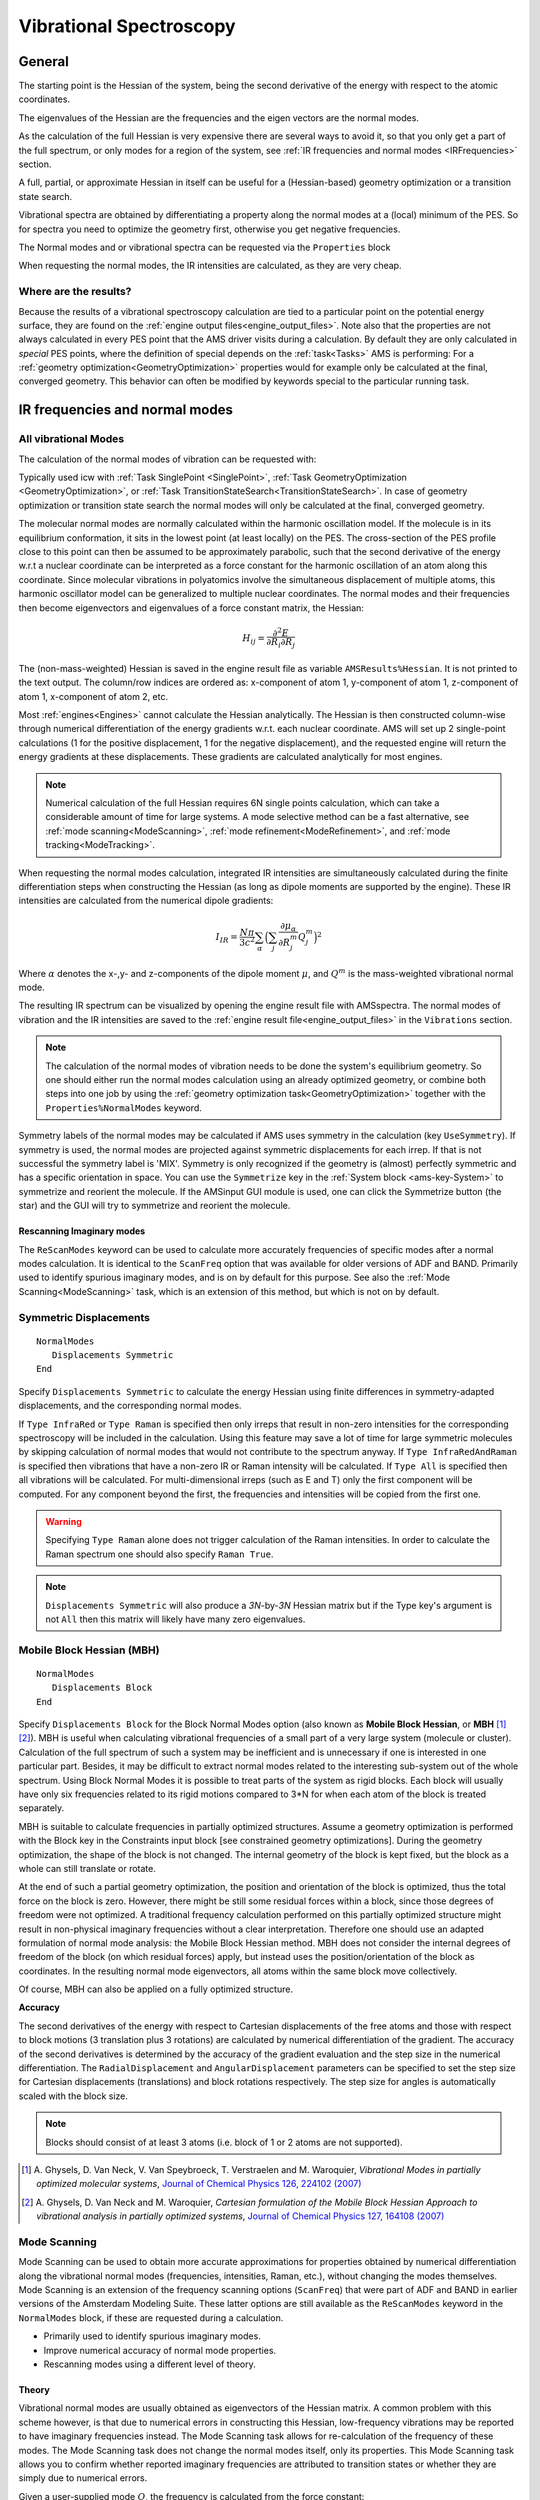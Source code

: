 .. _PESVibrations:
.. index:: Vibrational spectroscopy

Vibrational Spectroscopy
########################


General
=======

The starting point is the Hessian of the system, being the second derivative of the energy with respect to the atomic coordinates.

The eigenvalues of the Hessian are the frequencies and the eigen vectors are the normal modes.

As the calculation of the full Hessian is very expensive there are several ways to avoid it, so that you only get a part of the full spectrum, or only modes for a region of the system, see :ref:`IR frequencies and normal modes <IRFrequencies>` section.

A full, partial, or approximate Hessian in itself can be useful for a (Hessian-based) geometry optimization or a transition state search.

Vibrational spectra are obtained by differentiating a property along the normal modes at a (local) minimum of the PES. So for spectra you need to optimize the geometry first, otherwise you get negative frequencies.

The Normal modes and or vibrational spectra can be requested via the ``Properties`` block

.. scmautodoc:: ams Properties NormalModes Raman VROA VCD Phonons
   :noref:
   :onlysummary:

When requesting the normal modes, the IR intensities are calculated, as they are very cheap.


.. seealso::

  `Tutorials on Vibrational Spectroscopy <../Tutorials/VibrationalSpectroscopy/index.html>`__

Where are the results?
----------------------

Because the results of a vibrational spectroscopy calculation
are tied to a particular point on the
potential energy surface, they are found on the :ref:`engine output
files<engine_output_files>`. Note also that the properties are not always
calculated in every PES point that the AMS driver visits during a calculation.
By default they are only calculated in *special* PES points, where the
definition of special depends on the :ref:`task<Tasks>` AMS is performing: For
a :ref:`geometry optimization<GeometryOptimization>` properties would for
example only be calculated at the final, converged geometry. This behavior can
often be modified by keywords special to the particular running task.


.. _IRFrequencies:

.. index:: IR frequencies
.. index:: Normal modes

IR frequencies and normal modes
===============================

.. _AMSFullVibrationalAnalysis:

All vibrational Modes
---------------------

The calculation of the normal modes of vibration can be requested with:

.. scmautodoc:: ams Properties NormalModes
   :noref:
   :skipblockdescription:
   :onlysummary:

Typically used icw with :ref:`Task SinglePoint <SinglePoint>`, :ref:`Task GeometryOptimization <GeometryOptimization>`,
or :ref:`Task TransitionStateSearch<TransitionStateSearch>`.
In case of geometry optimization or transition state search the
normal modes will only be calculated at the final, converged geometry.

.. scmautodoc:: ams Properties NormalModes
   :skipblockdescription:
   :noref:
   :nosummary:

The molecular normal modes are normally calculated within the harmonic oscillation model.
If the molecule is in its equilibrium conformation, it sits in the lowest point
(at least locally) on the PES. The cross-section of the PES profile close to
this point can then be assumed to be approximately parabolic, such that the
second derivative of the energy w.r.t a nuclear coordinate can be interpreted
as a force constant for the harmonic oscillation of an atom along this
coordinate. Since molecular vibrations in polyatomics involve the simultaneous
displacement of multiple atoms, this harmonic oscillator model can be
generalized to multiple nuclear coordinates. The normal modes and their
frequencies then become eigenvectors and eigenvalues of a force constant
matrix, the Hessian:

.. math:: H_{ij} = \frac{\partial^2E}{\partial{}R_i\partial{}R_j}

The (non-mass-weighted) Hessian is saved in the engine result file as variable
``AMSResults%Hessian``. It is not printed to the text output. The column/row
indices are ordered as: x-component of atom 1, y-component of atom 1,
z-component of atom 1, x-component of atom 2, etc.

Most :ref:`engines<Engines>` cannot calculate the Hessian analytically. The
Hessian is then constructed column-wise through numerical differentiation of
the energy gradients w.r.t. each nuclear coordinate. AMS will set up 2
single-point calculations (1 for the positive displacement, 1 for the negative
displacement), and the requested engine will return the energy gradients at
these displacements. These gradients are calculated analytically for most
engines.

.. note::

   Numerical calculation of the full Hessian requires 6N single points calculation,
   which can take a considerable amount of time for large systems.
   A mode selective method can be a fast alternative,
   see :ref:`mode scanning<ModeScanning>`, :ref:`mode refinement<ModeRefinement>`,
   and :ref:`mode tracking<ModeTracking>`.

When requesting the normal modes calculation, integrated IR intensities are
simultaneously calculated during the finite differentiation steps when
constructing the Hessian (as long as dipole moments are supported by the
engine). These IR intensities are calculated from the numerical dipole
gradients:

.. math:: I_{IR} = \frac{N\pi}{3c^2}\sum_\alpha\Big(\sum_j\frac{\partial{}\mu_\alpha}{\partial{}R_j^m}Q_{j}^m\Big)^2

Where :math:`\alpha` denotes the x-,y- and z-components of the dipole moment
:math:`\mu`, and :math:`Q^m` is the mass-weighted vibrational normal mode.

The resulting IR spectrum can be visualized by opening the engine result file with AMSspectra.
The normal modes of vibration and the IR intensities are saved to the
:ref:`engine result file<engine_output_files>` in the ``Vibrations`` section.

.. note::

   The calculation of the normal modes of vibration needs to be done the
   system's equilibrium geometry. So one should either run the normal modes
   calculation using an already optimized geometry, or combine both steps into
   one job by using the :ref:`geometry optimization task<GeometryOptimization>`
   together with the ``Properties%NormalModes`` keyword.

Symmetry labels of the normal modes may be calculated if AMS uses symmetry in the calculation (key ``UseSymmetry``).
If symmetry is used, the normal modes are projected against symmetric displacements for each irrep. If that is not successful the symmetry label is 'MIX'.
Symmetry is only recognized if the geometry is (almost) perfectly symmetric and has a specific orientation in space. 
You can use the ``Symmetrize`` key in the :ref:`System block <ams-key-System>` to symmetrize and reorient the molecule. 
If the AMSinput GUI module is used, one can click the Symmetrize button (the star) and the GUI will try to symmetrize and reorient the molecule.

.. index:: ScanFreq
.. index:: Imaginary modes

Rescanning Imaginary modes
^^^^^^^^^^^^^^^^^^^^^^^^^^

.. _AutomaticModeScanning:

The ``ReScanModes`` keyword can be used to calculate more accurately frequencies of specific modes
after a normal modes calculation. It is identical to the ``ScanFreq`` option
that was available for older versions of ADF and BAND. 
Primarily used to identify spurious imaginary modes, and is on by default for this purpose.
See also the :ref:`Mode Scanning<ModeScanning>` task, which is an extension of this method, but which is not on by default.

.. scmautodoc:: ams NormalModes ReScanModes ReScanFreqRange
   :skipblockdescription:

.. index:: Symmetric displacements

Symmetric Displacements
-----------------------

.. index:: Raman-active vibrations

::

  NormalModes
     Displacements Symmetric
  End

Specify ``Displacements Symmetric`` to calculate the energy Hessian using finite differences in symmetry-adapted displacements, and the corresponding normal modes. 

.. scmautodoc:: ams NormalModes SymmetricDisplacements
   :noref:
   :skipblockdescription:
   :onlysummary:

If ``Type InfraRed`` or ``Type Raman`` is specified then only irreps that result in non-zero intensities for the corresponding spectroscopy will be included in the calculation. 
Using this feature may save a lot of time for large symmetric molecules by skipping calculation of normal modes that would not contribute to the spectrum anyway. 
If ``Type InfraRedAndRaman`` is specified then vibrations that have a non-zero IR or Raman intensity will be calculated. 
If ``Type All`` is specified then all vibrations will be calculated. For multi-dimensional irreps (such as E and T) only the first component will be computed. 
For any component beyond the first, the frequencies and intensities will be copied from the first one.

.. scmautodoc:: ams NormalModes SymmetricDisplacements
   :noref:
   :skipblockdescription:
   :nosummary:

.. warning::

   Specifying ``Type Raman`` alone does not trigger calculation of the Raman intensities. In order to calculate the Raman spectrum one should also specify ``Raman True``.

.. note::

   ``Displacements Symmetric`` will also produce a *3N*-by-*3N* Hessian matrix but if the Type key's argument is not ``All`` then this matrix will likely have many zero eigenvalues. 

.. _MBH: 
.. index:: Block normal modes 
.. index:: Mobile block Hessian 
.. index:: MBH 

Mobile Block Hessian (MBH)
--------------------------

::

  NormalModes
     Displacements Block
  End

Specify ``Displacements Block`` for the Block Normal Modes option (also known as **Mobile Block Hessian**, or **MBH** [#ref1]_ [#ref2]_).
MBH is useful when calculating vibrational frequencies of a small part of a very large system (molecule or cluster).  Calculation of the full spectrum of such a system may be inefficient and is unnecessary if one is interested in one particular part. Besides, it may be difficult to extract normal modes related to the interesting sub-system out of the whole spectrum. Using Block Normal Modes it is possible to treat parts of the system as rigid blocks. Each block will usually have only six frequencies related to its rigid motions compared to 3*N for when each atom of the block is treated separately.

MBH is suitable to calculate frequencies in partially optimized structures. Assume a geometry optimization is performed with the Block key in the Constraints input block [see constrained geometry optimizations]. During the geometry optimization, the shape of the block is not changed. The internal geometry of the block is kept fixed, but the block as a whole can still translate or rotate. 

At the end of such a partial geometry optimization, the position and orientation of the block is optimized, thus the total force on the block is zero. However, there might be still some residual forces within a block, since those degrees of freedom were not optimized. A traditional frequency calculation performed on this partially optimized structure might result in non-physical imaginary frequencies without a clear interpretation. Therefore one should use an adapted formulation of normal mode analysis: the Mobile Block Hessian method. MBH does not consider the internal degrees of freedom of the block (on which residual forces) apply, but instead uses the position/orientation of the block as coordinates. In the resulting normal mode eigenvectors, all atoms within the same block move collectively. 

Of course, MBH can also be applied on a fully optimized structure. 

**Accuracy**

.. scmautodoc:: ams NormalModes BlockDisplacements
   :noref:
   :skipblockdescription:

The second derivatives of the energy with respect to Cartesian displacements of the free atoms and those with respect to block motions (3 translation plus 3 rotations) are calculated by numerical differentiation of the gradient. The accuracy of the second derivatives is determined by the accuracy of the gradient evaluation and the step size in the numerical differentiation. The ``RadialDisplacement`` and ``AngularDisplacement`` parameters can be specified to set the step size for Cartesian displacements (translations) and block rotations respectively. The step size for angles is automatically scaled with the block size. 

.. note::

   Blocks should consist of at least 3 atoms (i.e. block of 1 or 2 atoms are not supported). 

.. [#ref1] A.\  Ghysels, D. Van Neck, V. Van Speybroeck, T. Verstraelen and M. Waroquier, *Vibrational Modes in partially optimized molecular systems*, `Journal of Chemical Physics 126, 224102 (2007) <https://doi.org/10.1063/1.2737444>`__ 

.. [#ref2] A.\  Ghysels, D. Van Neck and M. Waroquier, *Cartesian formulation of the Mobile Block Hessian Approach to vibrational analysis in partially optimized systems*, `Journal of Chemical Physics 127, 164108 (2007) <https://doi.org/10.1063/1.2789429>`__ 


.. index:: Mode scanning
.. _ModeScanning:

Mode Scanning
-------------

Mode Scanning can be used to obtain more accurate approximations for
properties obtained by numerical differentiation along the vibrational normal modes (frequencies, intensities, Raman, etc.), without changing the modes themselves. Mode Scanning is an extension of the frequency scanning options (``ScanFreq``) that were part of ADF and BAND in
earlier versions of the Amsterdam Modeling Suite. These latter options are still available as the ``ReScanModes`` keyword in the ``NormalModes`` block, if these are requested during a calculation.

* Primarily used to identify spurious imaginary modes.
* Improve numerical accuracy of normal mode properties.
* Rescanning modes using a different level of theory.


Theory
^^^^^^

Vibrational normal modes are usually obtained as eigenvectors of the Hessian
matrix. A common problem with this scheme however, is that due to numerical
errors in constructing this Hessian, low-frequency vibrations may be reported
to have imaginary frequencies instead. The Mode Scanning task allows for
re-calculation of the frequency of these modes. The Mode Scanning task does
not change the normal modes itself, only its properties. This Mode Scanning task allows you to confirm
whether reported imaginary frequencies are attributed to transition states or
whether they are simply due to numerical errors.

Given a user-supplied mode :math:`Q`, the frequency is calculated from the
force constant:

.. math:: k = \frac{\partial^2E}{\partial{}^2Q}

.. math:: \nu = \frac{1}{2\pi c}\sqrt{\frac{k}{\mu_r}}

This is again done by numerical differentiation of the energy gradients,
requiring AMS to set up 2 single point calculations per selected normal mode.
Integrated IR intensities are also calculated simultaneously (if dipole moments
are supported by the :ref:`engine<Engines>`):

.. math:: I_{IR} = \frac{N\pi}{3c^2}\sum_\alpha\Big(\frac{\partial{}\mu_\alpha}{\partial{}Q^m}\Big)^2

Where the derivative is with respect to the mass-weighted normal mode.

It is also possible to use this method to selectively re-calculate the normal
mode properties for different engine settings. This has two distinct uses:

* If the modes were originally generated using a finite difference method, a
  different stepsize can be used. For strong vibrations (high frequencies),
  large stepsizes may cause inaccuracies due to increasing anharmonic
  contributions. For weak vibrations (low frequencies) on the other hand,
  stepsizes can often be too small. The displacements associated with these
  vibrations are small, which can give incorrect sampling of the PES profile.
  This should be compensated for by choosing a larger stepsize. The stepsize
  can be set using the ``Displacement`` key.
* Users can also recalculate modes using higher levels of theory. Modes
  generated from a full frequency analysis using e.g. DFTB can be recalculated
  using e.g. LDA DFT to obtain more realistic integrated IR intensities. The
  method used for the single point calculations can be set in the :ref:`Engine
  block <engines>`.


Input
^^^^^

A numerical frequency calculation is performed by requesting the
``VibrationalAnalysis`` task with ``Type ModeScanning``::

   Task VibrationalAnalysis
   VibrationalAnalysis
      Type ModeScanning
      Displacement 0.001
      NormalModes
        ModeFile adf.rkf
        # select all modes with imaginary frequencies
        ModeSelect
           ImFreq true
        End
      End
   End

The Mode Scanning tasks uses only the ``NormalModes`` block for its input handling. Here, ``ModeFile`` specifies the AMS output file containing the normal modes for which you want to calculate the frequencies. The ``ModeSelect`` block is used to specify which of the modes in this file should be recalculated, since we are often only interested in a select few of them. A more detailed overview of this block is given in the section `Selecting Modes` on the :ref:`main page<ModeSelect>`. Finally, ``Displacement`` can be used to specify the stepsize (in Bohr) for the finite differences. The stepsize is provided for displacements along the Cartesian normal modes.

The Mode Scanning module is the main driving force for the :ref:`Mode Tracking
<ModeTracking>` and :ref:`Vibrational Mode Refinement <ModeRefinement>` tasks,
which provide more advanced options for refining not only the properties of the
modes, but also the modes themselves. Consult the relevant pages for more
information. Alternatively, a simplified version of Mode Scanning is available
which follows the old implementation in ADF and BAND (as the ``ScanFreq`` option).
This version can be enabled when doing a full frequency analysis by enabling the
``Properties%NormalModes`` keyword. See the 
:ref:`Full Analysis<AMSFullVibrationalAnalysis>` page for further details.


.. index:: Mode refinement
.. _ModeRefinement:

Mode Refinement
---------------

With this option you can improve the normal modes, by importing previously calculated modes and then applying a more accurate engine, or more accurate settings, typically for only part of the spectrum.
The vibrational Mode Refinement method not only refines frequencies from a previous calculation, but also
tries to correct the vibrational modes themselves.

* Refinement of spectral regions requires a sufficient number of
  modes in the basis to be accurate.
* 1-step refinement. No iterative improvement possible. (Unless followed by a
  separate Mode Tracking calculation.)
* Quality of the results depends on accuracy of the selected guess modes.

If we start from e.g. a
semi-empirical method such as in MOPAC, we can get approximations for the
vibrational modes. Mode Refinement then re-calculates part of the Hessian for a
subset of these modes using a more accurate method such as GGA DFT, and updates
the normal modes themselves to fit this more accurate method.  It is intended to
circumvent the expensive calculation of the Hessian if you are only interested
in a (small) part of the full spectrum. This is based on the method in reference
[#ref00]_.

Because the Mode Refinement method uses linear combinations of the guess modes,
its accuracy depends on the set of modes that is supplied.

* If we want to e.g. obtain a mode which includes a C=O stretch, then the
  initial set must contain a mode which has this C=O stretch, otherwise this
  cannot be included in the refined modes.
* If we are refining a region containing many similar modes, e.g. vibrations of
  aromatic ring backbones, and we only use part of this spectral region for the
  initial set, the set of refined modes will "drift" towards the centre of the
  spectral region as a results of mode-mixing. This is again an artefact of
  missing character in the modes.
* This mode-mixing may result in reduced accuracy for some of the modes, as
  this procedure minimizes the total error for all of the modes. Instead of
  having a couple of modes with large errors, mode-mixing tends to spread out
  the error across multiple normal modes. Adding 1 "bad" mode to the basis can
  then negatively affect your results.
* The advantage of Mode Refinement over Mode Tracking is the ability to refine entire spectral
  regions at once. If we have a good basis, Mode Refinement can be less
  computationally expensive than Mode Tracking. If you want to refine larger
  sections of the spectrum, Mode Refinement is therefore recommended. If you
  only want to calculate a select few modes, use Mode Tracking to avoid basis
  dependence and to assure accuracy of the obtained modes.
* For characteristic peaks, Mode Tracking shows very good convergence, and will
  thus be cheaper to use than Mode Refinement. For (semi-)degenerate modes
  however, Mode Refinement works better due to the poor tracking performance
  for these modes.

.. seealso::

   The `GUI tutorial <../Tutorials/VibrationalSpectroscopy/ModeRefinement.html>`__ on Mode Refinement.

Theory
^^^^^^

We are going to start from a set of normal modes :math:`b`, obtained from e.g.
a semi-empirical or force-field method. First, this task runs the
:ref:`numerical frequency<ModeScanning>` calculation for all selected normal
modes, but this time using an ab initio method such as DFT. During the finite
difference steps, we also calculate the projection of the Hessian onto the
normal modes:

.. math::

   \sigma_i = H^m \cdot b_i^m = \frac{\partial{}^{2}E}{\partial{}R_i^{m}\partial{}b^m}

This term is calculated through finite differences on the analytical gradients
of the electronic energy along the mass-weighted normal modes :math:`b^m`. The
index :math:`i` denotes the :math:`3N` nuclear coordinates. These projections
are then used to construct a Rayleigh matrix:

.. math::

   \tilde{H}^m = {B^m}^T \cdot H^m \cdot B^m = {B^m}^T \cdot \Sigma

Here, :math:`B^m` and :math:`\Sigma` are matrices containing the :math:`b^m`
and :math:`\sigma` vectors. The eigenvectors of :math:`\tilde{H}^m` give us the
coefficient series for linear combinations of the normal modes :math:`b^m` such
that we obtain a new set of modes :math:`q`:

.. math::

   q^m = \sum_k c_k \cdot b_k^m

These modes :math:`q` are the closest approximation to the DFT-modes that we
could obtain from a linear combination of the approximate modes :math:`b`. In
other words: the approximate modes :math:`b` are used as a basis for finding
the modes from a more sophisticated theory.

Input
^^^^^

This method inherently features a trade-off:

* The computational benefit comes from only performing the finite difference
  calculations for the selected modes. By only selecting a small set of modes
  that we are interested in, we minimize computational expense.
* The more modes we select, the larger the basis for constructing the refined
  modes. Running for a larger number of modes yields better results. (In the
  extreme case, running for all 3N modes equates to constructing the full
  Hessian.)

In practice, Mode Refinement requires you to select a reasonable
portion of the spectrum to get accurate results. Specifically, you should
select all modes in a region of the spectrum which look similar. Ring
structures for instance often feature broad frequency regions with many ring
distortions. Even if you are only interested in a couple of these, you should
still select all modes in this region, to assure sufficient basis size.
Vibrational modes involving ring substituents can however be omitted, which is
where we save computation time.

If you are interested only in IR-active vibrations, you could further minimize
the basis by only selecting the approximate modes which are IR-active (since
adding the non-active modes to the linear expansion does not affect the
IR-intensity of the refined modes). Do note that if the semi-empirical method
used for calculating the approximate modes yields poor approximations for the
dipole gradients, it may be safer to include also modes with very low IR
intensity. This is because their low IR-activity may have only been due to the
low accuracy of the approximate method.

.. seealso::

   A `tutorial <../Tutorials/VibrationalSpectroscopy/ModeRefinement.html>`__ showing this basis
   representability.

A Mode Refinement calculation is set up by requesting the ``VibrationalAnalysis``
task with the Type ``ModeRefinement``::

   Task VibrationalAnalysis
   VibrationalAnalysis
      Type ModeRefinement
      Displacement 0.001
      NormalModes
        ModeFile adf.rkf
        ModeSelect
           ...
        End
        ScanModes true
      End
   End

The details of the calculation are specified in the ``NormalModes`` block.
Here, ``ModeFile`` specifies the AMS output file containing the normal modes
for which you want to calculate the frequencies. The ``ModeSelect`` block is
used to specify which of the modes in this file will be selected for
refinement. A more detailed overview of this block is given in the section
`Selecting modes` on the :ref:`main page<ModeSelect>`. Finally,
``Displacement`` can be used to specify the stepsize (in Bohr) for the finite
differences. The stepsize is provided for displacements along the Cartesian
normal modes.

The ``ScanModes`` key in the ``NormalModes`` block can be used to
automatically run a :ref:`numerical frequencies<ModeScanning>` calculation on
the new modes :math:`q`. Mode Refinement uses a linear combination of modes and
properties, all obtained through finite differences. These results may still
contain some minor errors due to the accumulation of numerical errors from the
linear expansion, or stepsize issues in the numerical frequency calculations.
While commonly not necessary, it is possible to run an additional numerical
refinement calculation on the new modes to minimize these errors.  Only in
exceptional cases will these errors be significant. Running this additional
refinement step is therefore only necessary if you need complete certainty that
the results are accurate.


.. index:: Mode tracking
.. _ModeTracking:

Mode Tracking
-------------

The Mode Tracking task is an interface for mode- and intensity-tracking
methods, adapted from the MoViPac suite [#ref01]_-
[#ref02]_. These methods can be used to obtain select normal
modes, without having to calculate the entire vibrational spectrum. It does
this through an iterative procedure.

* Calculations are conducted for each mode separately. Converges fastest for
  characteristic (non-highly degenerate) modes.
* Iterative approximation to the true modes. Guaranteed to give the correct
  normal modes if the procedure converges.
* Will not necessarily reproduce the entire spectrum as multiple guess modes
  can converge to the same normal mode.

Mode Tracking uses information about the known parts of the
Hessian to expand its basis iteratively:

* Missing C-O stretch character can thus be recovered in this procedure, and
  there is no basis dependency.
* For large regions with similar modes however, it is possible that multiple
  guess modes converge to the same normal mode. Running mode tracking for all
  modes in this region might not reproduce all unique normal modes.
* The advantage of Mode Refinement over Mode Tracking is the ability to refine entire spectral
  regions at once. If we have a good basis, Mode Refinement can be less
  computationally expensive than Mode Tracking. If you want to refine larger
  sections of the spectrum, Mode Refinement is therefore recommended. If you
  only want to calculate a select few modes, use Mode Tracking to avoid basis
  dependence and to assure accuracy of the obtained modes.
* For characteristic peaks, Mode Tracking shows very good convergence, and will
  thus be cheaper to use than Mode Refinement. For (semi-)degenerate modes
  however, Mode Refinement works better due to the poor tracking performance
  for these modes.

Mode Tracking starts with a :ref:`numerical frequency<ModeScanning>`
calculation, which refines the initial guess :math:`b^m` for the selected mode.
The error of this mode with respect to the true Hessian eigenvector is
calculated. This error is used in a (Jacobi-)Davidson algorithm to generate an
additional mode. In subsequent iterations, we use these modes as approximations
to the true normal modes. In this way, the error of the mode is minimized
iteratively, yielding a closer approximation to true normal modes. This is how
Mode Tracking differs from the Mode Refinement methods, in that it guarantees
that the obtained modes are correct (assuming the procedure has converged).

.. seealso::

   The `GUI tutorial <../Tutorials/VibrationalSpectroscopy/ModeTracking.html>`__ on Mode Tracking.


Theory
^^^^^^

During the numerical frequency calculation, we obtain also the projection of
the Hessian onto this mode:

.. math::

   \sigma_i = H^m \cdot b_i^m = \frac{\partial{}^{2}E}{\partial{}R_i^{m}\partial{}b^m}

This term is calculated through finite differences on the analytical gradients
of the electronic energy along the mass-weighted normal modes :math:`q^m`. The
index :math:`i` denotes the :math:`3N` nuclear coordinates. From this
projection a Rayleigh matrix is generated:

.. math::

   \tilde{H}^m = {B^m}^T \cdot \Sigma

Here, :math:`B^m` and :math:`\Sigma` are matrices containing the :math:`b^m`
and :math:`\sigma` vectors for all foregoing iterations. During each iteration
:math:`k`, if we have not converged, we generate an updated guess vector
:math:`b_k^m`, and so the number of vectors in the matrices above is equal to
the number of iterations :math:`k`. The eigenvectors of :math:`\tilde{H}^m`
give us the coefficient series for linear combinations of the guess modes
:math:`b^m` such that we obtain approximations for the true normal modes:

.. math::

   Q^m = \sum_k c_k \cdot b_k^m

Each iteration, we expand the vector basis :math:`B^m`, which allows this
series expansion to come closer to the true normal modes each time. We can also
calculate the error of this mode with respect to how close it is to being an
eigenvalue of the real Hessian:

.. math::

   r = \sum_k c_k \cdot \Big[\sigma_k - \lambda \cdot b_k\Big]

Here, :math:`\lambda` is the corresponding eigenvalue of :math:`\tilde{H}^m`.
:math:`r` is the residual vector, giving the error for each vector element. It
should be zero if the mode is an exact eigenvector of the true Hessian.

Since :math:`\tilde{H}^m` may give multiple eigenvectors, several approximate
modes will be generated during those iterations. Out of these, 1 mode is
identified as the mode of interest according to the specified :ref:`tracking
method<TrackingMethod>`. If the residual of this mode has been minimized
sufficiently, the procedure has converged. If not, we generate a new guess
vector :math:`b_k^m`. There are 2 algorithms for generating this new guess, set
by ``UpdateMethod`` in the ``ModeTracking`` block:

Davidson method
~~~~~~~~~~~~~~~

The Davidson method uses a pre-conditioner :math:`D` to generate a new guess
mode from the residual vector of the mode selected by the tracking method:

.. math::

   b_k^m = D^{-1} \cdot r

This preconditioner is constructed from an approximation of the Hessian:

.. math::

   D = H_A - \lambda \cdot I

The Davidson method works reasonably well, but can have trouble converging if
the approximate modes or the Hessian are too accurate. This results as the new
vectors that are generated do not necessarily extend the span of the basis.
[#ref03]_

vdVorst-Sleijpen-Jacobi-Davidson
~~~~~~~~~~~~~~~~~~~~~~~~~~~~~~~~

This variant of the Jacobi-Davidson scheme from Sleijpen & vdVorst
[#ref03]_ automatically makes the new guess vector orthogonal
to the normal mode selected by the tracking method:

.. math::

   b_k^m = \Big(\frac{Q^{m}D^{-1}r}{Q^{m}D^{-1}Q^m}\Big)D^{-1}Q^m - D^{-1}r

The new vector is therefore guaranteed to extend the span of the basis as much
as possible, and thus also eliminates the aforementioned issue with the
Davidson method. In general, it is therefore recommended to use this
Jacobi-Davidson method since it is found to converge faster, and be more
reliable, as a result of yielding better guess modes.


Input
^^^^^

::

   Task VibrationalAnalysis
   VibrationalAnalysis
      Type ModeTracking
      ...
      ModeTracking
         HessianGuess [Unit | File | UFF | Inline]
         HessianInline # Non-standard block. See details.
            ...
         End
         HessianPath string
         UpdateMethod [JD | D | I]
         MaxIterations integer
         ...
         GramSchmidt [True | False]
         GramSchmidtIterations integer
         GramSchmidtTolerance float
      End
   End

There are 4 methods to obtain the approximate Hessian :math:`H_A`, used by both
update methods. They are set by ``HessianGuess``:

``HessianGuess [Unit | File | UFF | Inline]``
  ``UFF``
    is the default, which generates the approximate Hessian using UFF.
    While this Hessian may not yield the correct modes by itself, it produces
    good results as a preconditioner since it correctly represents the molecular
    structure.

  ``File``
    will read the Hessian from an AMS output file, which can be
    specified in ``HessianPath``. Using a Hessian from a more advanced method
    will generally yield better results for the Jacobi-Davidson method. The
    Davidson method will however experience difficulties with convergence as the
    Hessian becomes too accurate. [#ref03]_

  ``Inline``
    will read a Hessian specified in the input file, in the ``HessianInline`` block.
    This allows you to use Hessians generated in external programs::

       Task VibrationalAnalysis
       VibrationalAnalysis
          Type ModeTracking
          ModeTracking
            HessianGuess Inline
            # Approximate Hessian for H2O: 3 x nAtoms = 9 so 9x9 Hessian
            HessianInline
                0.62088786   0.00000000   0.00000000  -0.31044393   0.00000000  -0.21902068  -0.31044393   0.00000000   0.21902068
                0.00000000   0.00000000   0.00000000   0.00000000   0.00000000   0.00000000   0.00000000   0.00000000   0.00000000
                0.00000000   0.00000000   0.32143213  -0.15284008   0.00000000  -0.16071607   0.15284008   0.00000000  -0.16071607
               -0.31044393   0.00000000  -0.15284008   0.33598889   0.00000000   0.18593038  -0.02554496   0.00000000  -0.03309030
                0.00000000   0.00000000   0.00000000   0.00000000   0.00000000   0.00000000   0.00000000   0.00000000   0.00000000
               -0.21902068   0.00000000  -0.16071607   0.18593038   0.00000000   0.15761846   0.03309030   0.00000000   0.00309761
               -0.31044393   0.00000000   0.15284008  -0.02554496   0.00000000   0.03309030   0.33598889   0.00000000  -0.18593038
                0.00000000   0.00000000   0.00000000   0.00000000   0.00000000   0.00000000   0.00000000   0.00000000   0.00000000
                0.21902068   0.00000000  -0.16071607  -0.03309030   0.00000000   0.00309761  -0.18593038   0.00000000   0.15761846
            End
          End
       End

  ``Unit``
    uses the unit matrix. This is evidently not a good approximation for
    the Hessian, and is not intended to be used for proper Mode Tracking runs.
    However: using a poor approximation for the Hessian can result in basis
    vectors being generated that we would not obtain otherwise. Running Mode
    Tracking with this option can allow you to "probe" the vector space to obtain
    guesses for normal modes, which can be used as starting points for proper
    Mode Tracking calculations. It is however generally recommended to instead do
    e.g. a DFTB or UFF run if your goal is to obtain guess modes.

``UpdateMethod [JD | D | I]``
  ``JD``
    vdVorst-Sleijpen variant of Jacobi-Davidson (Mode tracking default).

  ``D``
    Davidson

  ``I``
    No preconditioner (VST default). This is not recommended for typical mode tracking applications,
    but is useful for a variation of mode tracking, :ref:`Vibronic-Structure Tracking<VibronicStructureTracking>`.

In later iterations, the basis :math:`B^m` will become larger. In order to
improve the guess modes even further, an iterative Gram-Schmidt procedure is
used to orthogonalize the new guess mode to the existing basis. An iterative
procedure is necessary to account for numerical noise.

``GramSchmidt [True | False]``
  Expert key. Sets whether to perform this Gram-Schmidt orthogonalization
  step. It is ``True`` by default.

``GramSchmidtTolerance float``
  Expert key. Sets the absolute tolerance for orthogonality of the
  basis. It is evaluated with respect to the norm of the overlap vector between
  the new guess mode and the basis of the previous iteration :math:`||{b_k^m}^T B^m||`.

``GramSchmidtIterations``
  Expert key. Sets the maximum number of allowed iterations during the Gram-Schmidt procedure.

The default settings for the Gram-Schmidt procedure should work for almost all systems.

``MaxIterations integer``
  Finally, the Mode Tracking input block contains the ``MaxIterations`` key. 
  It sets the maximum allowed number of iterations that the Mode
  Tracking calculation may go through. If this number is reached, the
  calculation will stop even if convergence was not achieved. If no value is
  supplied, a default of :math:`3N/2` will be used. This is approximately the
  maximum number of iterations where the procedure remains computationally
  competitive with the construction of the full Hessian.

Additional input parameters
~~~~~~~~~~~~~~~~~~~~~~~~~~~

::

   Task VibrationalAnalysis
   VibrationalAnalysis
      Type ModeTracking
      Displacement float
      ...
      NormalModes
         ScanModes [True | False]
         ...
      End
   End

``Displacement float``
  is the displacement stepsize (in Bohr) that is used for
  calculating frequencies, IR intensities and the Hessian projections through
  finite differences. The stepsize is provided for displacements along the
  Cartesian normal modes.

``ScanModes [True | False]``
  key (False by default) in the ``NormalModes`` vibrational analysis sub-block
  can be used to automatically run a :ref:`numerical frequencies<ModeScanning>` 
  calculation on the new modes :math:`Q` after the Mode Tracking calculation 
  has finished. Ritz vectors are obtained here as linear combinations of the 
  guess modes, which in turn follow from finite difference calculations. This 
  makes it possible for numerical errors to accumulate in the normal modes. 
  Only in exceptional cases will these errors be significant, and running this 
  additional refinement step is therefore only necessary if you need complete 
  certainty that the results are accurate.

.. _TrackingMethod:

Input: Tracking methods
^^^^^^^^^^^^^^^^^^^^^^^

The ``TrackingMethod`` parameter allows you to select what property of the
normal modes you want to track. At the end of each iteration, we obtain a set
of approximate normal modes. The tracking method identifies which of these
modes fits best for some criterion, and either returns this mode as the
calculation result, or, if convergence was not achieved, uses it to generating
a new basis mode for the next iteration. In general these methods are
distinguished in 3 categories:

::

   Task VibrationalAnalysis
   VibrationalAnalysis
      Type ModeTracking
      ModeTracking
         TrackingMethod [OverlapInitial, DifferenceInitial, FreqInitial, IRInitial,
                         OverlapPrevious, DifferencePrevious, FreqPrevious, IRPrevious,
                         HighestFreq, HighestIR, LowestFreq, LowestResidual]
         ...
      End
   End

Mode Tracking
~~~~~~~~~~~~~

The original tracking methods focus on obtaining as accurate as possible a
normal mode for the system. This class of tracking methods focuses either on
accuracy of the mode, or obtaining modes with particular vibrational character:

``TrackingMethod [OverlapInitial, DifferenceInitial, FreqInitial, OverlapPrevious, DifferencePrevious, FreqPrevious, HighestFreq, LowestFreq, LowestResidual]``
  ``OverlapInitial``
    is the default tracking method. Here, we choose the mode
    which resembles most closely the guess mode that was initially supplied
    :math:`b_1^m`. This is done by choosing the mode which has the greatest
    overlap with the initial guess vector. This method allows us to direct the
    optimization towards modes that e.g. involve particular atoms or include
    particular bending/stretching vibrations.

  ``OverlapPrevious``
    instead chooses the mode which resembles closest the
    approximate mode of the previous iteration :math:`Q_k^m`. This procedure
    allows a bit more flexibility in the optimization. Since we essentially
    "forget" about earlier iterations, this procedure allows the optimization to
    correct errors in the initial guess. (It is possible for instance that the
    initial guess included 2 different bond stretches which do not mutually occur
    in the true modes. This method will then converge quicker to a mode involving
    only 1 of these stretches, whereas ``OverlapInitial`` will take a much larger
    number of iterations to achieve this, if it does so at all.) Do note that
    this means that the final mode that you obtain does not necessarily represent
    the mode you initially supplied.

  ``DifferenceInitial``
    works the same as ``OverlapInitial``, except that it
    chooses the mode which has the smallest norm for the difference vector
    between the initial mode and the approximate normal modes of this iteration.
    The use of the difference vector prioritizes deviations in the dominant parts
    of the vibrational character. E.g. if a mode consists primarily of a CO
    stretch, plus some minor vibrations in a carbon backbone, it may be desired
    to prioritize getting the correct force constant for the dominant CO stretch.
    This is achieved using these difference vector methods. In general, overlap
    methods still work well in these situations, and the use of difference
    methods should only be necessary in extreme cases.

  ``DifferencePrevious``
    is also the same as ``DifferenceInitial`` except for
    the use of the difference vector norm as the selection criterion.

  ``FreqInitial``
    chooses the mode with the frequency closest to that of the
    initial guess. This allows us to direct the tracking towards modes in a
    particular frequency region of the spectrum. Note that convergence for these
    frequency-based methods is slightly slower since the character of the mode
    itself is not included in the selection criteria, allowing for larger
    differences in the modes between iterations.

  ``FreqPrevious``
    is similar to ``FreqInitial`` except that we choose the mode
    with the frequency closest to that of the previous iteration. This allows the
    optimization more freedom to move away from the frequency region of the
    initial guess, and thus allows to correct somewhat for poor initial guesses.

  ``HighestFreq``
    chooses the mode with the highest frequency. This method can
    be used if it is desired to track particular characteristic high-frequency
    vibrations.

  ``LowestResidual``
    chooses the mode which has the smallest norm for the
    residual vector (see the 'Convergence' section below.) This method only
    focuses on obtain the most accurate mode, regardless of vibrational
    character or where it lies in the spectrum. This method should generally only
    be used as a pre-conditioner if you have very little information on what the
    normal modes should look like. (Since it is basically a non-directed
    optimization.) This method will then try and find the normal mode closest to
    your guess. The approximate normal mode obtained this way will most likely
    not have converged yet, but should give you an indication of what the normal
    modes may look like. You can use these modes to refine your initial guess,
    and then do a new Mode Tracking run using any of the other tracking
    parameters to obtain the desired mode. Although this strategy is possible, it
    is generally recommended to use an approximate method to get an initial guess
    for the normal modes instead (as shown in the :ref:`examples<Examples>`).

.. index:: Mode intensity tracking

Intensity Tracking
~~~~~~~~~~~~~~~~~~

This class of methods focuses on tracking modes based on their intensity in
e.g. the infrared spectrum, rather than focusing on getting a mode with a
particular type of vibration.

``TrackingMethod [IRInitial, IRPrevious, HighestIR]``
  ``IRInitial``
  chooses the mode with the IR intensity closest to that of the
  initial guess. This constrains the optimization to modes which are IR active,
  a property that may be lost when using mode tracking update methods.

  ``IRPrevious``
  similarly chooses the mode with the IR intensity closest to
  that of the previous iteration. This allows the method some more flexibility
  in varying the intensity of the vibration, and thus works better if the
  initial guess is not that good.

  ``HighestIR``
  chooses the mode with the highest IR intensity. This option can
  be used to find the modes associated with sharp peaks in the IR spectrum.

With Intensity Tracking, we essentially add an additional requirement to the
modes: they must have a particular IR intensity. This constrained search has
different convergence characteristics than conventional mode tracking, which
you should take into account when setting up the mode tracking calculations.

* The majority of modes will have near-zero IR intensity. If we use a near-zero
  IR intensity mode as our initial guess, and request ``IRIntitial`` or
  ``IRPrevious``, then we could be tracking any of one of these. Conversely,
  convergence behavior will be poor since the generated basis modes are
  essentially random. If you are trying to obtain a high IR-intensity mode, use
  an IR-susceptible mode.

.. note::

  In our conventional work-flow, we recommend starting mode tracking or
  refinement calculations from a set of approximate normal modes obtained from
  a semi-empirical or force-field method. Note however, that these method often
  do not produce accurate IR intensities. When selecting the initial guess
  mode, do **not** use the ``IRRange`` or related options in the ``ModeSelect``
  block. This will cause you to miss vibrations which were incorrectly labeled
  with low IR intensity, or vice versa. Instead, rely on chemical intuition to
  identify the modes which contain commonly IR active vibrational components
  (such as C-O or N-H stretches). You can use AMSspectra in the GUI to
  visualize the vibrational modes, to help you in this process.

* To allow the intensity tracking procedure to converge faster, it is
  recommended to use the ``IRPrevious`` tag instead of the ``IRInitial`` tag.
  As discussed earlier, the former allows more flexibility in the optimization
  procedure, which counters the rigidity imposed by the intensity constraint.
  Intensity tracking methods often need this additional flexibility in
  generating guess modes to converge to the desired modes.

* **Poor Initial Guesses:** During each iteration, we still use the mode
  tracking methods to generate new basis modes. These basis modes try to expand
  the span of the basis with respect to the vibrational character of the modes.
  Note that this expansion does not guarantee that we will expand the basis
  specifically in the sub-span of IR-susceptible vibrations. If the initial
  guess for intensity tracking is correct, we already start our search in the
  sub-span vicinity of the normal modes. Basis expansion is then more efficient
  and there is a high chance that new guess modes sample the IR characteristic
  vibrations. For intensity tracking it is therefore discouraged to use poor
  initial guess modes.

* ``HighestIR`` is considered a "pure" intensity tracking method, in that it is
  used specifically to target characteristics of the IR spectrum irrespective
  of the underlying vibrational character. Consequently, the normal mode
  character can vary a lot between iterations. In order to assure that the
  procedure converges to the desired modes, it is recommended to use
  sufficiently strict tolerances (see the `Convergence` section). If the
  tolerances are too lax, the program may consider the modes to be "good
  enough" based on residual minimization, even though there may be another mode
  with a higher IR intensity. For this reason it is generally recommended to
  use ``ToleranceForNorm`` values 1 order of magnitude lower than the default,
  or around ``0.00005``.


Input: Selecting modes
^^^^^^^^^^^^^^^^^^^^^^

It is possible to track multiple modes in a single Mode Tracking calculation.
The Mode Tracking task will then run the Mode Tracking algorithm for each mode
in order.

The initial guess for the mode which will be tracked can be supplied in several
ways. This is governed by ``ModeInputFormat``:

::

   Task VibrationalAnalysis
   VibrationalAnalysis
      Type ModeTracking
      NormalModes
         ModeInputFormat [File | Inline | Hessian]
         ModeFile string
         ModeInline # Non-standard block. See details.
            ...
         End
         ModeSelect
            ...
         End
         MassWeighInlineMode [True | False]
     End
   End

``ModeInputFormat [File | Inline | Hessian]``
  ``Inline``
    will make the module read the mode from the input file. If this
    option is selected, you can supply the mode in the ``ModeInline`` block. It is
    possible to supply multiple modes by adding additional ``ModeInline`` blocks.
    The modes are given with one line for the x,y,z-displacement per atom, and in
    the same order, as the ``Atoms`` block in ``System``::

     ModeTracking
        TrackedMode Inline
        ModeInline
            0.00000000   0.00000000   -0.03815965
           -0.18888544   0.00000000    0.30281066
            0.18888544   0.00000000    0.30281066
        End
        ModeInline
            0.00000000   0.00000000   -0.02243153
            0.32132452   0.00000000    0.17800237
           -0.32132452   0.00000000    0.17800237
        End
        ...
     End

  ``File``
    will make the module read modes from an AMS or engine output file,
    specified by ``ModePath``. Modes generated using DFTB can be read from the
    ``dftb.rkf`` file and optimised using Mode Tracking for example. When this
    option is selected, all the vibrational modes present in the file are read
    first. The ``ModeSelect`` block then specifies for which of these modes you
    want to perform the Mode Tracking calculation.

  ``Hessian``
    will generate modes as the eigenvectors of the approximate Hessian
    selected for the preconditioner in ``HessianGuess``. This also allows modes to
    be generated for Hessians obtained from external programs.  ``ModeSelect``
    specifies which of the generated vibrational modes are selected for Mode
    Tracking.

* Settings for the ``ModeSelect`` block are discussed on the :ref:`main page<ModeSelect>`.

``MassWeighInlineMode [True | False]``
  decides whether the initial guess modes need to be
  mass-weighted (default True). As discussed above, Mode Tracking uses mass-weighted normal
  modes. In most cases, the normal modes are given in regular Cartesian
  coordinates however. By setting ``MassWeighInlineMode true``, these Cartesian
  modes are converted into mass-weighted modes by the program. If you supply a
  mass-weighted mode through the ``ModeInline`` block however, you do not need
  the program to do the mass-weighing, and you should set ``MassWeighInlineMode
  false``.


Input: Convergence
^^^^^^^^^^^^^^^^^^

::

   Task VibrationalAnalysis
   VibrationalAnalysis
      Type ModeTracking
      ModeTracking
         ToleranceForNorm float
         ToleranceForResidual float
         ToleranceForBasis float
      End
   End

In order to guide the Mode Tracking procedure, several convergence criteria
are used:

``ToleranceForNorm float``
  is the absolute tolerance for convergence of the norm of
  the residual vector. The residual vector is a vector containing the error for
  each element of the normal mode, and we use the norm as a measure for the
  total error. If the total error is smaller than this threshold, we consider
  the mode to be a true normal mode and we stop iterating. Since the value of
  this norm depends on the length of the residual vector hence the number of
  atoms in the system, this tolerance is scaled internally to the number of
  atoms. ``0.0005`` is used as a default value for which most systems will
  converge to reasonably accurate modes in not too many iterations. If you want
  a more accurate approximation, you can decrease this value by e.g. 1 order of
  magnitude. (Consider running using the default settings, and reading the norm
  at convergence from the logfile. The new norm can be chosen to be lower than
  this value to 'force' the method into another iteration.)

``ToleranceForResidual float``
  is the absolute tolerance for the maximum component
  of the residual vector. Particularly in larger systems, where the vibration
  may be dominated by a small number of atoms, the error associated with the
  vibration of the majority of atoms may be small (the scaled residual norm
  will be small). The error for the atoms involved in the vibration may be
  comparatively large then, which is why we also check convergence for the
  maximum component of the error. Note that both the norm and this max. error
  are checked simultaneously. By varying strictness of the criteria for the
  norm and the max. error separately, you can prioritize either the total
  vibration or more localized character.

``ToleranceForBasis float``
  checks that the basis mode generated in the previous
  iteration, through the (Jacobi-)Davidson method, contributes to the
  approximate normal mode. Since the approximate mode is taken as a linear
  combination of the basis modes, its linear expansion coefficient must be
  larger than this tolerance.

The iterative procedure is stopped in one of two cases. Either both the residual
criteria are achieved, in which case the mode is deemed to be converged and
the program exits normally. Alternatively, the basis criterion is met in which
case a warning is broadcast indicating that the desired level of accuracy of the
mode may not have been reachd yet, but the basis has stopped expanding. 
The default values for these parameters should be applicable for most 
cases, but can be adjusted if needed. If stricter criteria are required, it is 
recommended to adjust both ``ToleranceForNorm`` and ``ToleranceForResidual``.

.. only:: html

  .. rubric:: References

.. [#ref00] T.Q. Teodoro, M.A.J.\  Koenis, S.E.\  Galembeck, V.P.\  Nicu, W.J.\  Buma, L. Visscher, *A frequency range selection method for vibrational spectra*, `J. Phys. Chem. Lett., 9 (23), 6878 (2018) <https://doi.org/10.1021/acs.jpclett.8b02963>`__

.. [#ref01] T.\  Weymuth, M.P.\  Haag, K.\  Kiewisch, S.\  Luber, S.\  Schenk, C.R.\  Jacob, C.\  Herrmann, J.\  Neugebauer, M. Reiher, *MoViPac: Vibrational Spectroscopy with a Robust Meta-Program for Massively Parallel Standard Inverse Calculations*, `Journal of Computational Chemistry 33, 2186 (2012) <https://doi.org/10.1002/jcc.23036>`__

.. [#ref02] S.\  Luber, J.\ Neugebauer, M. Reiher, *Intensity tracking for theoretical infrared spectroscopy of large molecules*, `Journal of Chemical Physics 130, 064105 (2009) <https://doi.org/10.1063/1.3069834>`__

.. [#ref03] G.L.G. Sleijpen, H.A. van der Vorst, *A Jacobi-Davidson Iteration Method for Linear Eigenvalue Problems*, `SIAM Journal on Matrix Analysis and Applications 17, 401 (1996) <https://doi.org/10.1137/S0895479894270427>`__



.. _ModeSelect:
.. index:: Mode selecting

Selecting modes
---------------

Mode Scanning, Mode Refinement and Mode Tracking as well as VG-FC Vibronic-Structure,
VG-FC Vibronic-Structure Refinement and VG-FC resonance Raman all require a set of normal
modes to operate on. For Mode Scanning these are the modes that you want to
calculate the properties of, for Mode Refinement these modes form the basis
modes, and for Mode Tracking these are the initial guess modes. For the VG-FC based 
methods these modes are the modes responsible for the vibronic coupling to the
electronic excitation (in VG-FC Vibronic-Structure Refinement they are refined first).

.. note::

    VG-FC Vibronic-Structure Tracking does not require any normal modes and as such does not
    support the ``ModeSelect`` (nor does it support the ``NormalModes`` block for that matter).

These methods provide options to load a large set of modes, after which the
program will filter out the modes of interest. This is done according to the
keys set in the ``ModeSelect`` block.

.. note::

   The ``ModeSelect`` block is part of the ``NormalModes`` block of the Vibrational
   Analysis input. All Vibrational Analysis methods share this block, with the 
   exception of VG-FC Vibronic-Structure Tracking. The methods for obtaining the 
   set of modes that we will filter can differ per method. Particularly Mode Tracking
   features a lot of additional options, and the vibronic variants feature 
   more specialized options.

Below is an overview of all the available options for the ``ModeSelect`` block
as they appear in the basic vibrational analysis tools. The vibronic variants
are discussed in more detail on their respective documentation pages.

The options below are not mutually exclusive.

.. scmautodoc:: ams VibrationalAnalysis%NormalModes%ModeSelect
   :skipblockdescription:


.. _Thermodynamics:
.. index:: Thermodynamics
.. index:: Entropy
.. index:: Internal energy
.. index:: Heat capacity
.. index:: Enthalpy
.. index:: Gibbs free energy
.. index:: Free rotor interpolation corrections

Thermodynamics (ideal gas)
--------------------------

The following thermodynamic properties are calculated by default whenever normal modes are computed: entropy, internal energy, constant volume heat capacity, enthalpy and Gibbs free energy. Translational, rotational and vibrational contributions are calculated for entropy, internal energy and constant volume heat capacity.

The results are written to the output file (section: "Statistical Thermal Analysis") and to the engine binary results file (section: "Thermodynamics").

The thermodynamic properties are computed assuming an ideal gas, and electronic contributions are ignored. The latter is a serious omission if the electronic configuration is (almost) degenerate, but the effect is small whenever the energy difference with the next state is large compared to the vibrational frequencies.
The thermal analysis is based on the temperature dependent partition function. The energy of a (non-linear) molecule is (if the energy is measured from the zero-point energy)

.. math::

   \frac{E}{NkT} = \frac{3}{2} + \frac{3}{2} + \sum_j^{3N-6} \left( \frac{h \nu_j}{2kT} + \frac{h \nu_j}{kT (e^{h \nu_j /(kT)}-1)}    \right) - \frac{D}{kT}

The summation is over all harmonic :math:`\nu_j`, :math:`h` is Planck's constant and :math:`D` is the dissociation energy

.. math::

   D = D_0 + \sum_j \frac{h \nu_j}{2}

Contributions from low (less than 20 1/cm) frequencies to entropy, heat capacity and internal energy are excluded from the total values, but they are listed separately (so the user can add them if they wish).

As an alternative to outright excluding low-frequency contributions, a correction scheme is available that is based on interpolating between harmonic oscillator and free rotor values [#ref_free_rotor_correction1]_ [#ref_free_rotor_correction2]_ (Li/Head-Gordon and Grimme). It can greatly reduce the impact of the inaccuracies of the harmonic oscillator model on thermodynamic properties at these low frequencies. The scheme corrects vibrational contributions to entropies, internal energies and constant volume heat capacities. This correction is applied automatically and its results are printed separately (in the text output, the corrected terms are marked with the symbol ``(c)``). When applied, the correction considers all real frequencies, including those less than 20 1/cm.

The interpolation for a corrected thermodynamic property :math:`f` at pressure :math:`p` and temperature :math:`T` in terms of harmonic oscillator terms :math:`f_{HO}`, free rotor terms :math:`f_{FR}`, and interpolator terms :math:`x` for each harmonic oscillator frequency :math:`\nu_j` is:
 
.. math::

   f \left( p, T \right) = \sum_j x \left( \nu_j \right) \cdot f_{HO} \left( p, T, \nu_j \right) + \left( 1 - x \left( \nu_j \right) \right) \cdot f_{FR} \left( p, T, \nu_j \right)

 
.. math::

   x \left( \nu_j \right) = \frac{1}{1+\left(\frac{\nu_0}{\nu_j}\right)^\alpha}


Where :math:`\alpha` is an arbitrary exponent and :math:`\nu_0` is the harmonic oscillator frequency around which :math:`x` interpolates, with :math:`x=0.5` when :math:`\nu_j=\nu_0` and :math:`x\approx1.0` when :math:`\nu_j\gg\nu_0`. 

While the free rotor terms used for internal energies and heat capacities are the standard ones, the terms used for entropies have to use the rotors' moments of inertia :math:`\mu_{FR}` and symmetry :math:`\sigma`, which formally cannot be calculated from harmonic frequencies alone. The correction scheme instead estimates each moment of inertia as being of a :math:`\sigma=1` free rotor whose first excited state has an energy equal to the given :math:`h\nu_{j}`. After this, each obtained moment of inertia :math:`\mu_{FR}` is modified by an averaging moment of inertia :math:`\mu_{av}` to avoid grossly overestimating entropies at very small frequencies (less than around 1 1/cm):
 

.. math::

 

   \mu = \frac{\mu_{FR}\cdot\mu_{av}}{\mu_{FR}+\mu_{av}}


**Input options**

.. scmautodoc:: ams Thermo Temperatures Pressure LowFrequencyCorrector


.. [#ref_free_rotor_correction1] Yi-Pei Li, Joseph Gomes, Shaama Mallikarjun Sharada, Alexis T. Bell, Martin Head-Gordon, *Improved Force-Field Parameters for QM/MM Simulations of the Energies of Adsorption for Molecules in Zeolites and a Free Rotor Correction to the Rigid Rotor Harmonic Oscillator Model for Adsorption Enthalpies*, `J. Phys. Chem. C 2015, 119, 4, 1840-1850 <https://doi.org/10.1021/jp509921r>`__

.. [#ref_free_rotor_correction2] Stefan Grimme, *Supramolecular Binding Thermodynamics by Dispersion‐Corrected Density Functional Theory*, `Chem. Eur. J., 18: 9955-9964 <https://doi.org/10.1002/chem.201200497>`__

.. _GasPhaseGibbsFree:

Gibbs free energy change for a gas phase reaction
^^^^^^^^^^^^^^^^^^^^^^^^^^^^^^^^^^^^^^^^^^^^^^^^^

Here an example is given how to calculate the free energy change for a reaction. In the AMS output of a normal modes calculation you can find the electronic bonding energy and nuclear kinetic energies, at room temperature. Example part of the AMS output of a nonlinear molecule::

     Zero-point energy (Hartree):     0.0333

     ...
     ...

     Temp                                                        Transl      Rotat     Vibrat     Total
     ----                                                        ------      -----     ------     -----

     298.15   Entropy (cal/mol-K):                              34.441     11.474      0.137     46.052
              Nuclear Internal Energy (kcal/mol):                0.889      0.889     20.941     22.718
              Constant Volume Heat Capacity (cal/mol-K):         2.981      2.981      0.565      6.526

      Summary of energy terms
                                                   hartree              eV         kcal/mol           kJ/mol
                                      --------------------     -----------       ----------      -----------
      Energy from Engine:               -0.743995039793930        -20.2451          -466.86         -1953.36
      Nuclear Internal Energy:           0.036203917534227          0.9852            22.72            95.05
      Internal Energy U:                -0.707791122259703        -19.2599          -444.14         -1858.31
      pV/n = RT:                         0.000944186013486          0.0257             0.59             2.48
      Enthalpy H:                       -0.706846936246217        -19.2343          -443.55         -1855.83
      -T*S:                             -0.021880868282982         -0.5954           -13.73           -57.45
      Gibbs free energy:                -0.728727804529199        -19.8297          -457.28         -1913.27

The Energy from Engine = -466.86 kcal/mol. It depends on the engine how this energy is calculated.
In the ADF and BAND engines the energy is normally calculated with respect to (artificial) spherical averaged neutral atoms.

The Nuclear Internal Energy = zero point energy + 3 kT + small correction term = 22.72 kcal/mol. 
3 kT = 3/2 kT for rotation, and 3/2 kT for translation (i.e. 1/2 kT for each degree of freedom).
The small correction term is a term due to the vibration partition function, depending on the temperature not only the ground state vibrational levels are occupied, see also the previous discussion.

The Internal Energy U = Energy from Engine + Nuclear Internal Energy = -466.86 + 22.72 = -444.14 kcal/mol. 
Gas phase pV/n = RT = 8.314472 * 298.15 / 4184 = 0.59 kcal/mol. The enthalpy H = U + pV = -444.14 + 0.59 = -443.55 kcal/mol.
The Gibbs free energy G = H - TS = -443.55 - 298.15*46.052/1000 = -457.28 kcal/mol.

For a calculation of the free energy change for reaction (:math:`\Delta` G), you will have to do this for the reactant and product molecules, and add and subtract these energies, for each molecule proportional to the number of molecules that take place in the reaction. Application of ADF for obtaining enthalpy, entropy and Gibbs free energy can for instance be obtained in Refs. [#ref9]_ [#ref10]_.

.. [#ref9] M.\  Swart, E. Rösler, and F. M. Bickelhaupt, *Proton affinities of maingroup-element hydrides and noble gases: Trends across the periodic table, structural effects, and DFT validation*, `Journal of Computational Chemistry 27, 1486 (2006) <https://doi.org/10.1002/jcc.20431>`__ 

.. [#ref10] M.\  Swart, and F. M. Bickelhaupt, *Proton Affinities of Anionic Bases: Trends Across the Periodic Table, Structural Effects, and DFT Validation*, `Journal of Chemical Theory and Computation 2, 281 (2006) <https://doi.org/10.1021/ct0502460>`__. 


.. index:: Moments of inertia

Moments of inertia
------------------

In case normal modes are computed in AMS, AMS also reports the moments of inertia of the molecule in units of amu bohr\ :sup:`2`  (amu = atomic mass unit) and its corresponding principal axes.

.. index:: Partial vibrational spectra
.. index:: Partial vibrational density of states
.. index:: PVDOS
.. _PVDOS:

Partial Vibrational Spectra (PVDOS)
-----------------------------------

The Partial Vibrational Spectra (also known as PVDOS) is computed by default whenever normal modes are requested.
The PVDOS :math:`P_{I,n}` for atom :math:`I` and normal mode :math:`n` is defined as:

.. math::

   P_{I,n} = \frac{m_I |\vec{\eta}_{I,n}|^2} {\sum_{J} m_J |\vec{\eta}_{J,n}|^2}

where :math:`m_I` is the nuclear weight of atom :math:`I`, and :math:`\vec{\eta}_{I,n}` is the displacement vector for atom :math:`I` in normal normal mode :math:`n`.

.. tip::

   The Partial Vibrational Spectra (PVDOS) can be visualized using the **AMSspectra** GUI module (**Vibrations → Partial Vibrational Spectra (PVDOS)**). When plotting a partial vibrational spectrum, the IR intensity of normal modes is scaled by the corresponding PVDOS of the selected atoms.


.. figure:: images/pvdos.png
   :width: 90%

   Example of partial vibrational spectrum (PVDOS). The dotted line is the full IR spectrum of 1-propanol. The solid line is the PVDOS-scaled IR spectrum of the OH group (IR spectrum computed using GFN1-xTB).

The PVDOS matrix is not printed to the text output, but only saved to the engine
binary output (.rkf) in the variable ``Vibrations%PVDOS``.


.. index:: Phonons
.. index:: Lattice vibrations

.. _Phonons:

Phonons
=======

Collective oscillations of atoms around theirs equilibrium positions, giving
rise to lattice vibrations, are called phonons. AMS can calculate phonon
dispersion curves within standard harmonic theory, implemented with a finite
difference method. Within the harmonic approximation we can calculate the
partition function and therefore thermodynamic properties, such as the specific
heat and the free energy.

.. seealso::

  :ref:`example Phonons_Graphene`, :ref:`example Phonons_Isotopes`, :ref:`example Phonons_UserBZPath` and `diamond lattice optimization and phonons tutorial <../Tutorials/StructureAndReactivity/DiamondOptimizationAndPhonons.html>`__

The calculation of phonons is enabled in the ``Properties`` block.

.. scmautodoc:: ams Properties Phonons
   :noref:
   :onlysummary:

.. note::

   Phonon calculations should be performed on optimized geometries, **including the lattice vectors**. This can be done by either using an already optimized system as input, or by combining the phonon calculation with the :ref:`geometry optimization task<GeometryOptimization>` (you should set the ``GeometryOptimization%OptimizeLattice`` input option to ``True``).

The details of the phonon calculations are configured in the
``NumericalPhonons`` block:

.. scmautodoc:: ams NumericalPhonons SuperCell StepSize DoubleSided UseSymmetry Interpolation NDosEnergies AutomaticBZPath BZPath Parallel
   :onlysummary:

.. scmautodoc:: ams NumericalPhonons SuperCell
   :noref:
   :skipblockdescription:
   :nosummary:

The most important setting here is the super cell transformation. In principle
this should be as large as possible, as the phonon bandstructure converges with
the size of the super cell. In practice one may want to start with a 2x2x2 cell
and increase the size of the super cell until the phonon band structure
converges::

   NumericalPhonons
      SuperCell
         2 0 0
         0 2 0
         0 0 2
      End
   End

By default the phonon dispersion curves are computed for the standard path though the Brillouin zone (see `<https://doi.org/10.1016/j.commatsci.2010.05.010>`_). One can request the a different path using the following keywords (for an example of how to specify a user-defined path see :ref:`example Phonons_UserBZPath`):

.. scmautodoc:: ams NumericalPhonons AutomaticBZPath BZPath
   :noref:
   :skipblockdescription:

Other keywords in the ``NumericalPhonons`` block modify the details of the numerical differentiation
procedure and the accuracy of the results:

.. scmautodoc:: ams NumericalPhonons StepSize DoubleSided UseSymmetry Interpolation NDosEnergies
   :noref:
   :skipblockdescription:
   :nosummary:


The numerical phonon calculation supports AMS' :ref:`double parallelization <DriverLevelParallelism>`, which can perform the calculations for the individual displacements in parallel. This is configured automatically, but can be further tweaked using the keys in the ``NumericalPhonons%Parallel`` block:

.. scmautodoc:: ams NumericalPhonons Parallel
   :noref:
   :skipblockdescription:

.. _raman:
.. index:: Raman

(Resonance) Raman
=================

Raman
-----

In this method the Raman scattering spectrum is calculated from the geometrical derivatives of the frequency-dependent polarizability. Engine ADF is required.  
Raman scattering intensities and depolarization ratios for all or a selected number of molecular vibrations at a certain laser frequency can be calculated.
The Raman scattering calculation is very similar to an IR intensity calculation.
In fact, all IR output is automatically generated as well.
At all distorted geometries the dipole polarizability tensor is calculated.
This is time-consuming and is only feasible for small molecules.

.. scmautodoc:: ams Properties Raman
   :noref:
   :skipblockdescription:
   :onlysummary:

.. scmautodoc:: ams Raman IncidentFrequency FreqRange
   :skipblockdescription:
   :onlysummary:

If a ``FreqRange`` is included the Raman intensities are calculated for a range of vibrational frequencies only.
Using this option is a fast alternative for calculating all Raman intensities.

.. scmautodoc:: ams Properties Raman
   :noref:
   :skipblockdescription:
   :nosummary:

.. scmautodoc:: ams Raman IncidentFrequency FreqRange
   :noref:
   :skipblockdescription:
   :nosummary:

.. index:: Resonance Raman

Resonance Raman: excited-state finite lifetime
----------------------------------------------

Resonance Raman spectroscopy uses incident light with a wavelength close to that of an electronic transition.
In this method (Ref. [#ref5]_) the resonance Raman-scattering (RRS) spectra is calculated from the geometrical derivatives of the frequency-dependent polarizability. Engine ADF is required.  
The polarizability derivatives are calculated from resonance polarizabilities by including a finite lifetime (phenomenological parameter) of the electronic excited states. 

.. scmautodoc:: ams Raman
   :noref:
   :skipblockdescription:

It is similar to the simple excited-state gradient approximation method (see next section) if only one electronic excited state is important, however, it is not restricted to only one electronic excited state. In the limit that there is only one possible state in resonance the two methods should give more or less the same results. However, for many states and high-energy states  and to get resonance Raman profiles (i.e., Raman intensities as a function of the energy of the incident light beam) this approach might be more suitable. The resonance Raman profiles in this approach are averaged profiles since vibronic coupling effects are not accounted for.

.. [#ref5] L.\  Jensen, L. Zhao, J. Autschbach and G.C. Schatz, *Theory and method for calculating resonance Raman scattering from resonance polarizability derivatives*, `Journal of Chemical Physics 123, 174110 (2005) <https://doi.org/10.1063/1.2046670>`__ 

.. _IMDHOResonanceRaman:

Resonance Raman: VG-FC
----------------------

According to a the time-dependent picture of resonance-Raman (RR) scattering the relative intensities of RR scattering cross sections are, under certain assumptions, proportional to the square of the excited-state energy gradients projected onto the ground-state normal modes of the molecule (see Ref. [#ref7]_). For an alternative implementation of RR scattering using a finite lifetime of the excited states, and a discussion of some of the differences, see the previous section. Engine ADF or DFTB is required.

The vertical gradient Franck-Condon (VG-FC) method, also called the Independent Mode Displaced Harmonic Oscillator (IMDHO) model,
we use to calculate vibrationally resolved absorption spectra can also be applied to the calculation of resonance Raman spectra.
In resonance Raman spectroscopy a molecule is excited from its ground state to some electronically excited state. After a short period of time, the molecule then relaxes back to its electronic ground state. However, when doing so, it might end up in a different vibrational state than it started off in. The result is an energy difference between the incident and emmitted photon. One can then plot the intensity for different energy differences to produce what is known as a Raman spectra. Resonance Raman spectroscopy uses incident light with a wavelength close to that of an electronic transition. 

AMS supports the calculation of such spectra by modeling the vibronic coupling of electronic transitions using the VG-FC model. This model is discussed also on the :ref:`Vibronic-Structure<IMDHOVibronicStructure>` documentation page. Here we will discuss the modifications necessary to use the VG-FC model for resonance Raman spectroscopy. It is worth noting that this VG-FC resonance Raman application does not support the mode selective options. As a result the VG-FC Resonance Raman application will always first perform a full frequency analysis to obtain its normal modes.

Theory
^^^^^^

While the basic theory behind the VG-FC model is explained in detail on the :ref:`Vibronic-Structure<IMDHOVibronicStructure>` documentation page, we will briefly summarize the most important points here, as well as the modifications necessary for its application to resonance Raman spectroscopy. It applies the harmonic approximation to both the ground state and excited state PES and then goes on to assume that neither frequency changes nor normal mode rotations occur. Thus the excited state PES is a shifted version of the ground state PES. We do not include temperature effects (so all initial states will be ground states) and work at the Franck-Condon point. Under these assumptions, the Raman polarizability of a particular excited state n, for a transition between initial and final vibrational states I and F can be written as:

.. math::
    (\alpha_{n,ij})_{F\leftarrow I}  = \mu_{n,i}\mu_{n,j} \int_{0}^{\infty} \langle F|I_n(t)\rangle e^{i[\omega -(E_{n,0}-E_{m,0})]t}\cdot e^{-\Gamma t}dt

Here, :math:`i,j` label the components of the polarizability tensor and :math:`\langle F|I_n(t)\rangle` denotes the overlap of the initial state I, propagated along the excited state PES with the final state F. Under the :ref:`assumptions of the VG-FC model<VibrationallyResolvedElectronicSpectra>`, this overlap is equal to:

.. math::
    \langle F|I_n(t)\rangle = \prod_{j=1}^{N_{modes}}\left\{\frac{(-1)^{m_j}\Delta^{m_j}}{2^{m_j/2}m_j!}(1 - e^{-i\omega_jt})^{m_j}\right\}\exp\bigg[-\frac{\Delta_{n,j}^2}{2}(1-e^{-i\omega_jt})\bigg]

Where the :math:`m_j` denote the excitation number of mode j in final state F. For a more detailed discussion, we refer to [#ref6]_. The only parameters that appear in our expression are the dimensionless oscillator displacements :math:`\Delta_{n,j}` that represent displacement of the excited state PES along normal mode j. Under the simplifying assumptions of the VG-FC, these can be obtained from the ground state normal modes and a single excited state gradient. The Raman intensity is then proportional to the square of the polarizabilities:

.. math::
    \sigma(\omega)_{F\leftarrow I} \propto \sum_{i,j}|\sum_n (\alpha_{n,ij})_{F\leftarrow I}|^2

A spectrum is then generated by including various different final states F, which are defined by different combinations of normal mode excitation numbers, and assigning a relative intensity to each transition equal to the above expression. AMS only supports spectra which display relative intensities so the results are plotted in arbitrary units and are normalized such that the largest peak reaches an intensity of 1. 

Input
^^^^^

The calculation setup for resonance Raman spectra largely proceeds as it does for :ref:`Absorption Spectra<IMDHOVibronicStructure>`. We need a set of ground state normal modes as well as an excited state gradient. The former are calculated at the start using the selected AMS engine, or, in case the user has a pre-calculated set of normal modes, these can be read from a .rkf file using the ``ModeFile`` key in the ``NormalModes`` sub-block. In this latter case, the engine is not used. The ``ModeSelect`` block can be used to select specific modes from the full set of normal modes for which the spectrum should be calculated. For details see the :ref:`Mode Select<ModeSelect>` documentation on the main page. If one simply wants the spectrum for the full set of normal modes, the ``Full`` key in the ``ModeSelect`` block can be set to ``True``. The excited state information is passed to the application via the ``ExcitationSettings`` block.

Another point to note is that since our states are labeled by discrete indices we will be calculating stick spectra (which can be homogeneously broadened in amsspectra). By contrast, the absorption spectra produced by ``VibronicStructure`` are raw x,y data. Due to this difference in nature of the Raman spectrum compared to the absorption spectrum, this method uses the ``ResonanceRaman`` block for input options related to its spectrum (as opposed to the ``AbsorptionSpectrum`` block).

The ``ExcitationSettings`` block is discussed on the :ref:`Vibronic-Structure<ExcitationSettings>` page. One important difference with the latter is that Resonance Raman calculations are supported for more than one excitation at once. This is more important for the case of Raman spectra as the intensity associated with a set of transitions is not equal to the sum of their individual intensities (we sum over electronic states n before we square the polarizabilities). Here we will address settings specific to the Raman spectrum, all of which can be found in the ``ResonanceRaman`` block. A short example of how a typical input file might look is included at the end of this section.

::

   Task VibrationalAnalysis
   VibrationalAnalysis
      Task ResonanceRaman
      ResonanceRaman
         IncidentFrequency float
         LifeTime float
         RamanOrder integer
         RamanRange float_list
         MaximumStates integer
      End
      ...
   End



``IncidentFrequency float``
  Frequency of incident light.

``LifeTime float``
  sets the value of :math:`\Gamma` (in Hartree) that controls the
  exponential damping in our integral. This phenomenological parameter can be interpreted as the (inverse) life time of the Raman excited state and can be used to help the results agree with experiment. The default value of 4.5e-4 is on the low end of reasonable values but should provide a good starting point for most cases.

``RamanOrder integer``
  determines the set of final states and overtones to be
  included in the spectrum. It is an integer and the application considers only final states such that the sum of excitation numbers of all normal modes is less than or equal to this number. Setting this to 1 means we only include the fundamental band. 

``RamanRange float_list`` 
  this keyword specifies the frequency range (in 
  :math:`cm^{-1}`) the Raman shift is restricted to lie in. This prevents us from including excessively many states and overtones for high frequency modes. The default is [0, 2000] :math:`cm^{-1}` but this can be changed to whatever is desired.

``MaximumStates integer``
  Expert key. Due to the combinatorial explosion of included final states that occurs for 
  combinations of large values of the raman order, large molecules and wide spectrum ranges, there is a maximum number of final states that can be included in the spectrum. This is to prevent the program from using excessive amounts of memory/computation times. 
  The user can set this number using the ``MaximumStates`` key but this should be done with caution.

Finally we give an example of a typical ``VibrationalAnalysis`` block for a resonance Raman calculation. This also gives an idea of how the settings that were not explicitly mentioned above work::

   VibrationalAnalysis
      Type ResonanceRaman
      NormalModes
        ModeSelect
          Full True
        End
      End
      ExcitationSettings
        ExcitationInfo File
        ExcitationFile ./your_excitation/dftb.rkf
        Singlet
          A 1 2 4
        End
      End
      ResonanceRaman
        RamanOrder 3
        RamanRange 0.0 3000.0
      End
   End

.. only:: html

  .. rubric:: References

.. [#ref7] J.\  Neugebauer, E.J. Baerends, E. Efremov, F. Ariese and C. Gooijer, *Combined Theoretical and Experimental Deep-UV Resonance Raman Studies of Substituted Pyrenes*, `Journal of Physical Chemistry A 109, 2100 (2005) <https://doi.org/10.1021/jp045360d>`__ 

.. [#ref6] T.\  Petrenko and F. Neese, *Analysis and prediction of absorption band shapes, fluorescence band shapes, resonance Raman intensities, and excitation profiles using the time-dependent theory of electronic spectroscopy* `The Journal of Chemical Physics 127, 164319 (2007) <https://doi.org/10.1063/1.2770706>`__

.. _VROA:
.. index:: VROA
.. index:: Resonance VROA
.. index:: Vibrational Raman optical activity

VROA: (Resonance) vibrational Raman optical activity
====================================================

The normal and resonance VROA spectra are calculated from geometric derivatives of the different generalized polarizabilities obtained using linear response theory which may include a damping term to account for the finite lifetime. Engine ADF is required.
These polarizabilities are the electric dipole - electric dipole polarizability, the electric dipole - magnetic dipole polarizability, and the the electric dipole - electric quadrupole polarizability.
For resonance VROA one should include a finite lifetime.

.. scmautodoc:: ams Properties VROA
   :noref:
   :skipblockdescription:
   :onlysummary:

.. scmautodoc:: ams Raman
   :noref:
   :skipblockdescription:
   :onlysummary:

.. scmautodoc:: ams Properties VROA
   :noref:
   :skipblockdescription:
   :nosummary:

.. scmautodoc:: ams Raman
   :noref:
   :skipblockdescription:
   :nosummary:

Engine ADF
----------
In the ADF engine a method is implemented to calculate both on- and off-resonance vibrational Raman optical activities (VROAs) of molecules using time-dependent density functional theory, see Ref. [#ref15]_.
This is an extension of a method to calculate the normal VROA by including a finite lifetime of the electronic excited states in all calculated properties.
The method is based on a short-time approximation to Raman scattering and is, in the off-resonance case, identical to the standard theory of Placzek.
The normal and resonance VROA spectra are calculated from geometric derivatives of the different generalized polarizabilities obtained using linear response theory which includes a damping term to account for the finite lifetime.
Gauge-origin independent results for normal VROA have been ensured using either the modified-velocity gauge or gauge-included atomic orbitals. 
In ADF2016 the velocity gauge tensors required for the calculation of VROA are now correctly calculated with the life time damping parameter.
With these complex tensors fixed, resonance VROA intensities are now origin invariant in the velocity gauge, see also Ref. [#ref16]_.

.. [#ref15] L.\  Jensen, J. Autschbach, M. Krykunov, and G.C. Schatz, *Resonance vibrational Raman optical activity: A time-dependent density functional theory approach*, `Journal of Chemical Physics 127, 134101 (2007) <https://doi.org/10.1063/1.2768533>`__ 

.. [#ref16] D.V. Chulhai and L. Jensen, *Simulating Surface-Enhanced Raman Optical Activity Using Atomistic Electrodynamics-Quantum Mechanical Models*, `Journal of Physical Chemistry A 118, 9069 (2014) <https://doi.org/10.1021/jp502107f>`__ 


.. _VCD:
.. index:: VCD
.. index:: Vibrational circular dichroism

VCD: Vibrational Circular Dichroism
===================================

Vibrational circular dichroism (VCD) is the differential absorption of left and right circularly polarized infrared light by vibrating molecules. Most engines can be used to calculate VCD with the approximate Atomic polar tensor (APT) model. Engine ADF is required for the more accurate analytical VCD.

.. scmautodoc:: ams Properties VCD
   :noref:
   :skipblockdescription:
   :onlysummary:

.. scmautodoc:: ams Properties VCD
   :noref:
   :skipblockdescription:
   :nosummary:

:ref:`VCDtools<VCDtools>` is a program that can be used to do an analysis of the VCD spectrum. :ref:`VCDtools<VCDtools>` can be used with the AMS-GUI module AMSspectra.

.. index:: Atomic polar tensor
.. index:: APT

Atomic polar tensor (APT) model
-------------------------------

In the so-called atomic polar tensor (APT) model the atomic axial tensors (AATs) can be calculated from electric dipole gradients.
Note that the APT model may not be very reliable for predicting VCD bands and its implementation should not be blindly applied beyond a quick assessment.
Results using the engine DFTB can be found in [#ref18]_.

For the engines BAND and DFTB only the APT model can be used.
In case of the engine ADF the default is to calculate the VCD analytically, see next section.
One can calculate VCD using the APT model with the ADF engine if one includes:

::

   NormalModes
     Hessian Numerical
   End


.. [#ref18] T.Q. Teodoro, M.A.J. Koenis, R. Rüger, S.E. Galembeck, W.J. Buma, V.P. Nicu, L. Vissche, *Use of Density Functional Based Tight Binding Methods in Vibrational Circular Dichroism*, `Journal of Physical Chemistry A 122, 9435 (2018) <https://doi.org/10.1021/acs.jpca.8b08218>`__

Analytical VCD in ADF
---------------------

In the ADF engine the VCD intensities are calculated using Stephens' equations for VCD.
For the calculation of the atomic axial tensors (AATs), analytical derivatives techniques and London atomic orbitals (the so called GIAO) are employed.
As a result the calculated rotational strengths are origin independent, and therefore the common origin gauge is used [#ref8]_. 

New in AMS2020 is that one can calculate analytical VCD also for open-shell systems in a spin-unrestricted calculation.

Calculation of the AATs requires an analytical frequencies calculation.
This limits the choice of functionals that can be used for VCD calculations.

The accuracy of the vibrational rotational strengths are determined by the accuracy of the harmonic force field, atomic polar tensors (APTs) and AATs.
The most critical parameter being the harmonic force field. Thus, for a fair comparison with experimental data, accurate geometries and functionals that yield accurate force fields (e.g. BP86, OLYP, etc) should be used.
Our tests showed that the BP86 functional in combination with TZP basis sets is always a safe choice.
For a comparison of VCD spectra calculated with various functionals (e.g BP86, OLYP, BLYP,  B3PW91 and B3LYP) see [#ref8]_.
Regarding the geometries, we recommend the following strict settings, 10\ :sup:`-4` for the geometry convergence of the gradients,
and BeckeGrid quality good. The default settings should be used for the calculation of the frequencies. 

By default, only the vibrational rotational strengths are printed in the AMS output file.
For a deeper insight regarding the origin of the VCD intensity of a given normal mode one can use the auxiliary program :ref:`VCDtools<VCDtools>`.
:ref:`VCDtools<VCDtools>` can be used with the ADF-GUI module ADFspectra.

.. [#ref8] V.P. Nicu J. Neugebauer S.K. Wolff and E.J. Baerends, *A vibrational circular dichroism implementation within a Slater-type-orbital based density functional framework and its application to hexa- and hepta-helicenes*, `Theoretical Chemical Accounts 119, 245 (2008) <https://doi.org/10.1007/s00214-006-0234-x>`__
